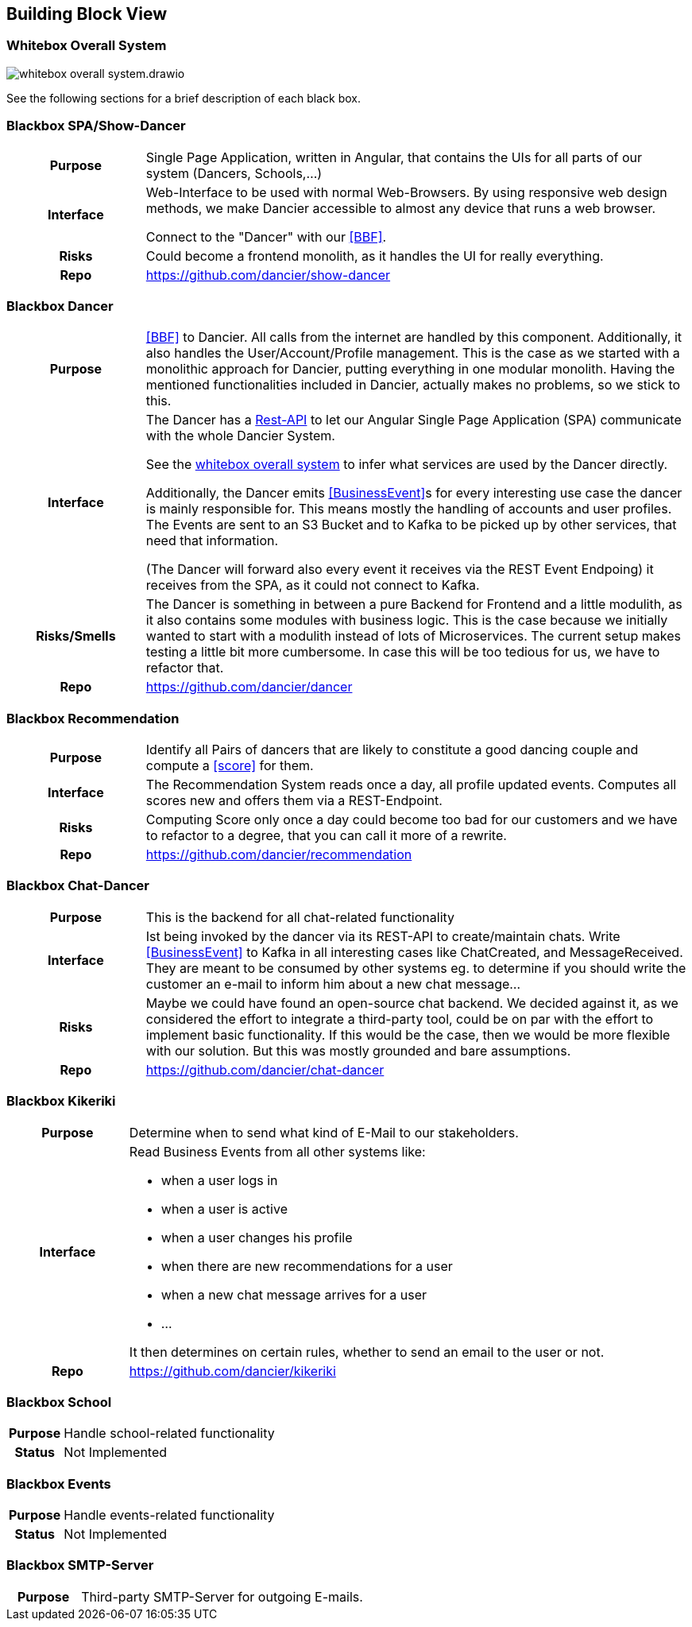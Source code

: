 //:imagesdir: ../images

[[section-building-block-view]]

== Building Block View

=== Whitebox Overall System

image:whitebox-overall-system.drawio.svg[]


See the following sections for a brief description of each black box.

=== Blackbox SPA/Show-Dancer

[cols="h,4", stripes=none]
|===
|Purpose
|Single Page Application, written in Angular, that contains the UIs for all parts of our system (Dancers, Schools,…​)

|Interface
|Web-Interface to be used with normal Web-Browsers. By using responsive web design methods, we make Dancier accessible to almost any device that runs a web browser.

Connect to the "Dancer" with our <<BBF>>.

|Risks
|Could become a frontend monolith, as it handles the UI for really everything.

|Repo
|https://github.com/dancier/show-dancer
|===

=== Blackbox Dancer

[cols="h,4", stripes=none]
|===
|Purpose
|<<BBF>> to Dancier. All calls from the internet are handled by this component. Additionally, it also handles the User/Account/Profile management. This is the case as we started with a monolithic approach for Dancier, putting everything in one modular monolith. Having the mentioned functionalities included in Dancier, actually makes no problems, so we stick to this.

|Interface
|The Dancer has a link:https://editor.swagger.io/?url=https%3A%2F%2Fraw.githubusercontent.com%2Fdancier%2Fdancer%2Fmaster%2Fswagger.yaml[Rest-API] to let our Angular Single Page Application (SPA) communicate with the whole Dancier System.

See the link:https://project.dancier.net/documentation/arc42/index.html#whitebox_overall_system[whitebox overall system] to infer what services are used by the Dancer directly.

Additionally, the Dancer emits <<BusinessEvent>>s for every interesting use case the dancer is mainly responsible for. This means mostly the handling of accounts and user profiles. The Events are sent to an S3 Bucket and to Kafka to be picked up by other services, that need that information.

(The Dancer will forward also every event it receives via the REST Event Endpoing) it receives from the SPA, as it could not connect to Kafka.

|Risks/Smells
|The Dancer is something in between a pure Backend for Frontend and a little modulith, as it also contains some modules with business logic. This is the case because we initially wanted to start with a modulith instead of lots of Microservices. The current setup makes testing a little bit more cumbersome. In case this will be too tedious for us, we have to refactor that.

|Repo
|https://github.com/dancier/dancer
|===

=== Blackbox Recommendation

[cols="h,4", stripes=none]
|===
|Purpose
|Identify all Pairs of dancers that are likely to constitute a good dancing couple and compute a <<score>> for them.

|Interface

|The Recommendation System reads once a day, all profile updated events. Computes all scores new and offers them via a REST-Endpoint.

|Risks
|Computing Score only once a day could become too bad for our customers and we have to refactor to a degree, that you can call it more of a rewrite.

|Repo
|https://github.com/dancier/recommendation
|===


=== Blackbox Chat-Dancer

[cols="h,4", stripes=none]
|===
|Purpose
|This is the backend for all chat-related functionality

|Interface
|Ist being invoked by the dancer via its REST-API to create/maintain chats. Write <<BusinessEvent>> to Kafka in all interesting cases like ChatCreated, and MessageReceived. They are meant to be consumed by other systems eg. to determine if you should write the customer an e-mail to inform him about a new chat message...

|Risks
|Maybe we could have found an open-source chat backend. We decided against it, as we considered the effort to integrate a third-party tool, could be on par with the effort to implement basic functionality. If this would be the case, then we would be more flexible with our solution.
But this was mostly grounded and bare assumptions.

|Repo
|https://github.com/dancier/chat-dancer

|===


=== Blackbox Kikeriki

[cols="h,4", stripes=none]
|===
|Purpose
|Determine when to send what kind of E-Mail to our stakeholders.

|Interface

a|Read Business Events from all other systems like:

* when a user logs in
* when a user is active
* when a user changes his profile
* when there are new recommendations for a user
* when a new chat message arrives for a user
* ...

It then determines on certain rules, whether to send an email to the user or not.


|Repo
|https://github.com/dancier/kikeriki
|===


=== Blackbox School

[cols="h,4", stripes=none]
|===
|Purpose
|Handle school-related functionality

|Status
|Not Implemented

|===

=== Blackbox Events

[cols="h,4", stripes=none]
|===
|Purpose
|Handle events-related functionality

|Status
|Not Implemented

|===


=== Blackbox SMTP-Server

[cols="h,4", stripes=none]
|===
|Purpose
|Third-party SMTP-Server for outgoing E-mails.

|===

